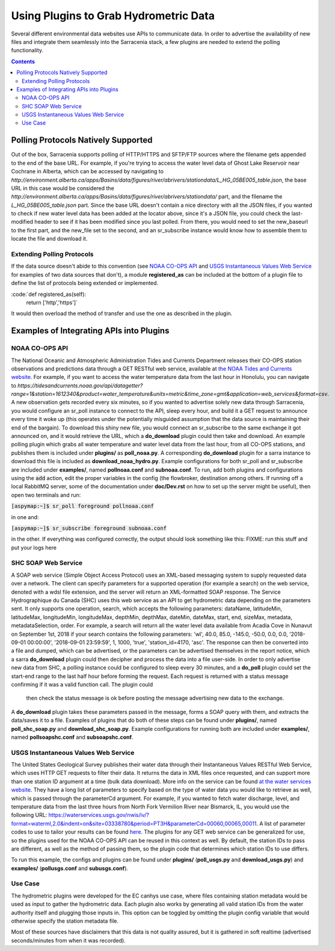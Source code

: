 =======================================
Using Plugins to Grab Hydrometric Data 
=======================================

Several different environmental data websites use APIs to communicate data. In order to advertise the
availability of new files and integrate them seamlessly into the Sarracenia stack, a few plugins are
needed to extend the polling functionality.

.. contents::

Polling Protocols Natively Supported
------------------------------------
Out of the box, Sarracenia supports polling of HTTP/HTTPS and SFTP/FTP sources where the filename
gets appended to the end of the base URL. For example, if you're trying to access the water level
data of Ghost Lake Reservoir near Cochrane in Alberta, which can be accessed by navigating to 
`http://environment.alberta.ca/apps/Basins/data/figures/river/abrivers/stationdata/L_HG_05BE005_table.json`,
the base URL in this case would be considered the `http://environment.alberta.ca/apps/Basins/data/figures/river/abrivers/stationdata/` part, and the filename the `L_HG_05BE005_table.json` part. Since the base URL doesn't
contain a nice directory with all the JSON files, if you wanted to check if new water level data has 
been added at the locator above, since it's a JSON file, you could check the last-modified header to
see if it has been modified since you last polled. From there, you would need to set the new_baseurl to the 
first part, and the new_file set to the second, and an sr_subscribe instance would know how to assemble 
them to locate the file and download it. 

Extending Polling Protocols
~~~~~~~~~~~~~~~~~~~~~~~~~~~
If the data source doesn't abide to this convention (see `NOAA CO-OPS API`_ and `USGS Instantaneous Values 
Web Service`_ for examples of two data sources that don't), a module **registered_as** can be included at 
the bottom of a plugin file to define the list of protocols being extended or implemented. 

:code:`def registered_as(self):
           return ['http','https']`

It would then overload the method of transfer and use the one as described in the plugin.

Examples of Integrating APIs into Plugins
-----------------------------------------
NOAA CO-OPS API
~~~~~~~~~~~~~~~
The National Oceanic and Atmospheric Administration Tides and Currents Department releases their CO-OPS 
station observations and predictions data through a GET RESTful web service, available at `the NOAA Tides
and Currents website <https://tidesandcurrents.noaa.gov/api/>`_. For example, if you want to access the 
water temperature data from the last hour in Honolulu, you can navigate to `https://tidesandcurrents.noaa.gov/api/datagetter?range=1&station=1612340&product=water_temperature&units=metric&time_zone=gmt&application=web_services&format=csv`.
A new observation gets recorded every six minutes, so if you wanted to advertise solely new data through
Sarracenia, you would configure an sr_poll instance to connect to the API, sleep every hour, and build
it a GET request to announce every time it woke up (this operates under the potentially misguided assumption 
that the data source is maintaining their end of the bargain). To download this shiny new file, you would connect
an sr_subscribe to the same exchange it got announced on, and it would retrieve the URL, which a **do_download**
plugin could then take and download. An example polling plugin which grabs all water temperature and water level 
data from the last hour, from all CO-OPS stations, and publishes them is included under **plugins/** as 
**poll_noaa.py**. A corresponding **do_download** plugin for a sarra instance to download this file is included 
as **download_noaa_hydro.py**. Example configurations for both sr_poll and sr_subscribe are included under 
**examples/**, named **pollnoaa.conf** and **subnoaa.conf**. To run, add both plugins and configurations
using the :code:`add` action, edit the proper variables in the config (the flowbroker, destination among others. 
If running off a local RabbitMQ server, some of the documentation under **doc/Dev.rst** on how to set up the
server might be useful), then open two terminals and run:

:code:`[aspymap:~]$ sr_poll foreground pollnoaa.conf`

in one and:

:code:`[aspymap:~]$ sr_subscribe foreground subnoaa.conf`

in the other. If everything was configured correctly, the output should look something like this:
FIXME: run this stuff and put your logs here

SHC SOAP Web Service
~~~~~~~~~~~~~~~~~~~~
A SOAP web service (Simple Object Access Protocol) uses an XML-based messaging system to supply requested 
data over a network. The client can specify parameters for a supported operation (for example a search) on 
the web service, denoted with a wdsl file extension, and the server will return an XML-formatted SOAP 
response. The Service Hydrographique du Canada (SHC) uses this web service as an API to get hydrometric
data depending on the parameters sent. It only supports one operation, search, which accepts the following 
parameters: dataName, latitudeMin, latitudeMax, longitudeMin, longitudeMax, depthMin, depthMax, dateMin, 
dateMax, start, end, sizeMax, metadata, metadataSelection, order. For example, a search will return all the
water level data available from Acadia Cove in Nunavut on September 1st, 2018 if your search contains
the following parameters: 'wl', 40.0, 85.0, -145.0, -50.0, 0.0, 0.0, '2018-09-01 00:00:00', 
'2018-09-01 23:59:59', 1, 1000, 'true', 'station_id=4170, 'asc'. The response can then be converted into a 
file and dumped, which can be advertised, or the parameters can be advertised themselves in the report
notice, which a sarra **do_download** plugin could then decipher and process the data into a file user-side. 
In order to only advertise new data from SHC, a polling instance could be configured to sleep every 30 minutes,
and a **do_poll** plugin could set the start-end range to the last half hour before forming the request. 
Each request is returned with a status message confirming if it was a valid function call. The plugin could
 then check the status message is ok before posting the message advertising new data to the exchange.
A **do_download** plugin takes these parameters passed in the message, forms a SOAP query with them, and
extracts the data/saves it to a file. Examples of plugins that do both of these steps can be found under
**plugins/**, named **poll_shc_soap.py** and **download_shc_soap.py**. Example configurations for running
both are included under **examples/**, named **pollsoapshc.conf** and **subsoapshc.conf**. 

USGS Instantaneous Values Web Service
~~~~~~~~~~~~~~~~~~~~~~~~~~~~~~~~~~~~~
The United States Geological Survey publishes their water data through their Instantaneous Values RESTful
Web Service, which uses HTTP GET requests to filter their data. It returns the data in XML files once 
requested, and can support more than one station ID argument at a time (bulk data download). More info on 
the service can be found `at the water services website <https://waterservices.usgs.gov/rest/IV-Service.html>`_. 
They have a long list of parameters to specify based on the type of water data you would like to retrieve as well,
which is passed through the parameterCd argument. For example, if you wanted to fetch water discharge, level, and
temperature data from the last three hours from North Fork Vermilion River near Bismarck, IL, you would use 
the following URL:
https://waterservices.usgs.gov/nwis/iv/?format=waterml,2.0&indent=on&site=03338780&period=PT3H&parameterCd=00060,00065,00011.
A list of parameter codes to use to tailor your results can be found `here <https://help.waterdata.usgs.gov/code/parameter_cd_query?fmt=rdb&inline=true&group_cd=%25>`_.
The plugins for any GET web service can be generalized for use, so the plugins used for the NOAA CO-OPS API
can be reused in this context as well. By default, the station IDs to pass are different, as well as the 
method of passing them, so the plugin code that determines which station IDs to use differs. 

To run this example, the configs and plugins can be found under **plugins/** (**poll_usgs.py** and 
**download_usgs.py**) and **examples/** (**pollusgs.conf** and **subusgs.conf**).

Use Case
~~~~~~~~
The hydrometric plugins were developed for the EC canhys use case, where files containing station metadata
would be used as input to gather the hydrometric data. Each plugin also works by generating all valid 
station IDs from the water authority itself and plugging those inputs in. This option can be toggled by
omitting the plugin config variable that would otherwise specify the station metadata file. 

Most of these sources have disclaimers that this data is not quality assured, but it is gathered in soft
realtime (advertised seconds/minutes from when it was recorded).
